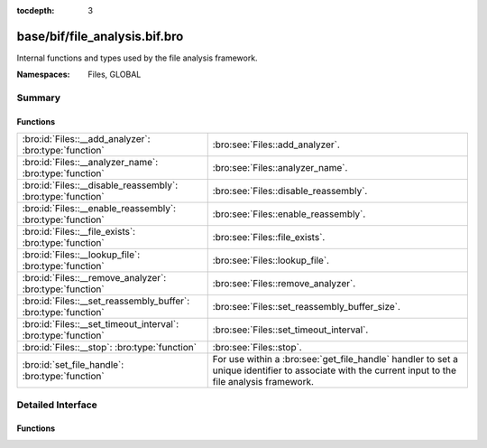 :tocdepth: 3

base/bif/file_analysis.bif.bro
==============================
.. bro:namespace:: Files
.. bro:namespace:: GLOBAL

Internal functions and types used by the file analysis framework.

:Namespaces: Files, GLOBAL

Summary
~~~~~~~
Functions
#########
============================================================== ===================================================================
:bro:id:`Files::__add_analyzer`: :bro:type:`function`          :bro:see:`Files::add_analyzer`.
:bro:id:`Files::__analyzer_name`: :bro:type:`function`         :bro:see:`Files::analyzer_name`.
:bro:id:`Files::__disable_reassembly`: :bro:type:`function`    :bro:see:`Files::disable_reassembly`.
:bro:id:`Files::__enable_reassembly`: :bro:type:`function`     :bro:see:`Files::enable_reassembly`.
:bro:id:`Files::__file_exists`: :bro:type:`function`           :bro:see:`Files::file_exists`.
:bro:id:`Files::__lookup_file`: :bro:type:`function`           :bro:see:`Files::lookup_file`.
:bro:id:`Files::__remove_analyzer`: :bro:type:`function`       :bro:see:`Files::remove_analyzer`.
:bro:id:`Files::__set_reassembly_buffer`: :bro:type:`function` :bro:see:`Files::set_reassembly_buffer_size`.
:bro:id:`Files::__set_timeout_interval`: :bro:type:`function`  :bro:see:`Files::set_timeout_interval`.
:bro:id:`Files::__stop`: :bro:type:`function`                  :bro:see:`Files::stop`.
:bro:id:`set_file_handle`: :bro:type:`function`                For use within a :bro:see:`get_file_handle` handler to set a unique
                                                               identifier to associate with the current input to the file analysis
                                                               framework.
============================================================== ===================================================================


Detailed Interface
~~~~~~~~~~~~~~~~~~
Functions
#########
.. bro:id:: Files::__add_analyzer

   :Type: :bro:type:`function` (file_id: :bro:type:`string`, tag: :bro:type:`Files::Tag`, args: :bro:type:`any`) : :bro:type:`bool`

   :bro:see:`Files::add_analyzer`.

.. bro:id:: Files::__analyzer_name

   :Type: :bro:type:`function` (tag: :bro:type:`Files::Tag`) : :bro:type:`string`

   :bro:see:`Files::analyzer_name`.

.. bro:id:: Files::__disable_reassembly

   :Type: :bro:type:`function` (file_id: :bro:type:`string`) : :bro:type:`bool`

   :bro:see:`Files::disable_reassembly`.

.. bro:id:: Files::__enable_reassembly

   :Type: :bro:type:`function` (file_id: :bro:type:`string`) : :bro:type:`bool`

   :bro:see:`Files::enable_reassembly`.

.. bro:id:: Files::__file_exists

   :Type: :bro:type:`function` (fuid: :bro:type:`string`) : :bro:type:`bool`

   :bro:see:`Files::file_exists`.

.. bro:id:: Files::__lookup_file

   :Type: :bro:type:`function` (fuid: :bro:type:`string`) : :bro:type:`fa_file`

   :bro:see:`Files::lookup_file`.

.. bro:id:: Files::__remove_analyzer

   :Type: :bro:type:`function` (file_id: :bro:type:`string`, tag: :bro:type:`Files::Tag`, args: :bro:type:`any`) : :bro:type:`bool`

   :bro:see:`Files::remove_analyzer`.

.. bro:id:: Files::__set_reassembly_buffer

   :Type: :bro:type:`function` (file_id: :bro:type:`string`, max: :bro:type:`count`) : :bro:type:`bool`

   :bro:see:`Files::set_reassembly_buffer_size`.

.. bro:id:: Files::__set_timeout_interval

   :Type: :bro:type:`function` (file_id: :bro:type:`string`, t: :bro:type:`interval`) : :bro:type:`bool`

   :bro:see:`Files::set_timeout_interval`.

.. bro:id:: Files::__stop

   :Type: :bro:type:`function` (file_id: :bro:type:`string`) : :bro:type:`bool`

   :bro:see:`Files::stop`.

.. bro:id:: set_file_handle

   :Type: :bro:type:`function` (handle: :bro:type:`string`) : :bro:type:`any`

   For use within a :bro:see:`get_file_handle` handler to set a unique
   identifier to associate with the current input to the file analysis
   framework.  Using an empty string for the handle signifies that the
   input will be ignored/discarded.
   

   :handle: A string that uniquely identifies a file.
   
   .. bro:see:: get_file_handle


